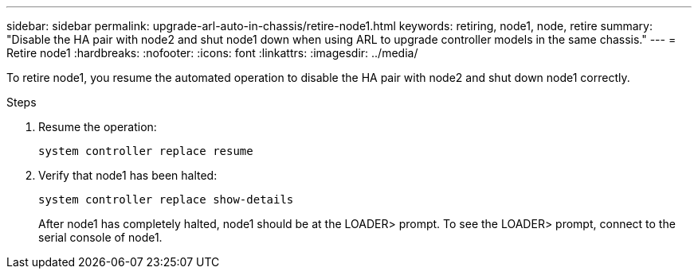 ---
sidebar: sidebar
permalink: upgrade-arl-auto-in-chassis/retire-node1.html
keywords: retiring, node1, node, retire
summary: "Disable the HA pair with node2 and shut node1 down when using ARL to upgrade controller models in the same chassis."
---
= Retire node1
:hardbreaks:
:nofooter:
:icons: font
:linkattrs:
:imagesdir: ../media/


[.lead]
To retire node1, you resume the automated operation to disable the HA pair with node2 and shut down node1 correctly.

.Steps
.	Resume the operation:
+
`system controller replace resume`

.	Verify that node1 has been halted:

+
`system controller replace show-details`
+
After node1 has completely halted, node1 should be at the LOADER> prompt. To see the LOADER> prompt, connect to the serial console of node1.

// 2022-OCT-24, BURT 1506458
// 2022-APR-27, BURT 1452254
